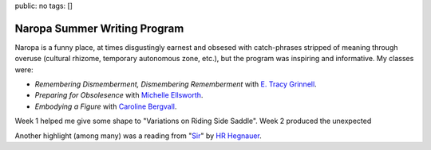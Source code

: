 public: no
tags: []

Naropa Summer Writing Program
=============================

Naropa is a funny place,
at times disgustingly earnest
and obsesed with catch-phrases
stripped of meaning through overuse
(cultural rhizome, temporary autonomous zone, etc.),
but the program was inspiring and informative.
My classes were:

- *Remembering Dismemberment, Dismembering Rememberment* with `E. Tracy Grinnell`_.
- *Preparing for Obsolesence* with `Michelle Ellsworth`_.
- *Embodying a Figure* with `Caroline Bergvall`_.

.. _E. Tracy Grinnell: http://www.litmuspress.org/
.. _Michelle Ellsworth: http://michelleellsworth.com/
.. _Caroline Bergvall: http://www.carolinebergvall.com/

Week 1 helped me give some shape to
"Variations on Riding Side Saddle".
Week 2 produced the unexpected

Another highlight
(among many)
was a reading from "Sir_"
by `HR Hegnauer`_.

.. _Sir: http://yoyolabs.com/sir.html
.. _HR Hegnauer: http://hrhegnauer.com/

